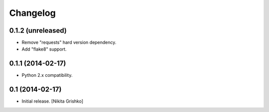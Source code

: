 Changelog
=========


0.1.2 (unreleased)
----------------

- Remove "requests" hard version dependency.
- Add "flake8" support.


0.1.1 (2014-02-17)
------------------

- Python 2.x compatibility.


0.1 (2014-02-17)
----------------

- Initial release.
  [Nikita Grishko]
